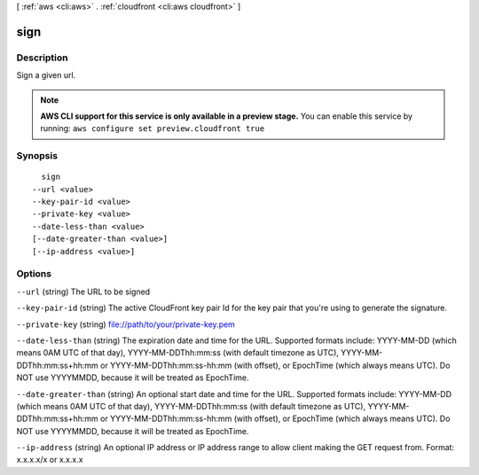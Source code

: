 [ :ref:`aws <cli:aws>` . :ref:`cloudfront <cli:aws cloudfront>` ]

.. _cli:aws cloudfront sign:


****
sign
****



===========
Description
===========

Sign a given url.



.. note::

  **AWS CLI support for this service is only available in a preview stage.** You can enable this service by running: ``aws configure set preview.cloudfront true`` 



========
Synopsis
========

::

    sign
  --url <value>
  --key-pair-id <value>
  --private-key <value>
  --date-less-than <value>
  [--date-greater-than <value>]
  [--ip-address <value>]




=======
Options
=======

``--url`` (string)
The URL to be signed

``--key-pair-id`` (string)
The active CloudFront key pair Id for the key pair that you're using to generate the signature.

``--private-key`` (string)
file://path/to/your/private-key.pem

``--date-less-than`` (string)
The expiration date and time for the URL. Supported formats include: YYYY-MM-DD (which means 0AM UTC of that day), YYYY-MM-DDThh:mm:ss (with default timezone as UTC), YYYY-MM-DDThh:mm:ss+hh:mm or YYYY-MM-DDThh:mm:ss-hh:mm (with offset), or EpochTime (which always means UTC). Do NOT use YYYYMMDD, because it will be treated as EpochTime.

``--date-greater-than`` (string)
An optional start date and time for the URL. Supported formats include: YYYY-MM-DD (which means 0AM UTC of that day), YYYY-MM-DDThh:mm:ss (with default timezone as UTC), YYYY-MM-DDThh:mm:ss+hh:mm or YYYY-MM-DDThh:mm:ss-hh:mm (with offset), or EpochTime (which always means UTC). Do NOT use YYYYMMDD, because it will be treated as EpochTime.

``--ip-address`` (string)
An optional IP address or IP address range to allow client making the GET request from. Format: x.x.x.x/x or x.x.x.x


